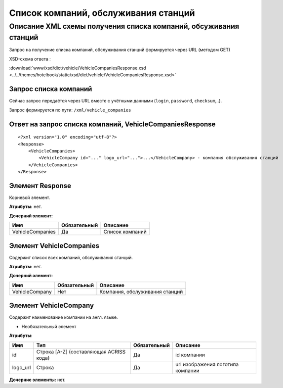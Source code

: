 Список компаний, обслуживания станций
#####################################

Описание XML схемы получения списка компаний, обсуживания станций
=================================================================

Запрос на получение списка компаний, обслуживания станций формируется
через URL (методом GET)

XSD-схема ответа :

:download:`www/xsd/dict/vehicle/VehicleCompaniesResponse.xsd <../../themes/hotelbook/static/xsd/dict/vehicle/VehicleCompaniesResponse.xsd>`

Запрос списка компаний
----------------------

Сейчас запрос передаётся через URL вместе с учётными данными (``login``, ``password``, ``checksum``,..).

Запрос формируется по пути: ``/xml/vehicle_companies``

Ответ на запрос списка компаний, VehicleCompaniesResponse
---------------------------------------------------------

::

    <?xml version="1.0" encoding="utf-8"?>
    <Response>
        <VehicleCompanies>
            <VehicleCompany id="..." logo_url="...">...</VehicleCompany> - компания обслуживания станций
        </VehicleCompanies>
    </Response>

Элемент Response
----------------

Корневой элемент.

**Атрибуты:** нет.

**Дочерний элемент:**

+------------------+--------------+-----------------+
| Имя              | Обязательный | Описание        |
+==================+==============+=================+
| VehicleCompanies | Да           | Список компаний |
+------------------+--------------+-----------------+

Элемент VehicleCompanies
------------------------

Содержит список всех компаний, обслуживания станций.

**Атрибуты:** нет.

**Дочерний элемент:**

+----------------+--------------+--------------------------------+
| Имя            | Обязательный | Описание                       |
+================+==============+================================+
| VehicleCompany | Нет          | Компания, обслуживания станций |
+----------------+--------------+--------------------------------+

Элемент VehicleCompany
----------------------

Содержит наименование компании на англ. языке.

- Необязательный элемент

**Атрибуты:**

+----------+-----------------------------------------+--------------+-----------------------------------+
| Имя      | Тип                                     | Обязательный | Описание                          |
+==========+=========================================+==============+===================================+
| id       | Строка [A-Z] (составляющая ACRISS кода) | Да           | id компании                       |
+----------+-----------------------------------------+--------------+-----------------------------------+
| logo_url | Строка                                  | Да           | url изображения логотипа компании |
+----------+-----------------------------------------+--------------+-----------------------------------+

**Дочерние элементы:** нет.